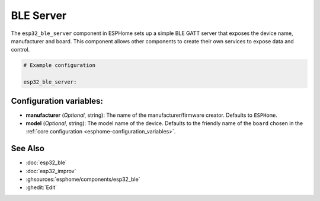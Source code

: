 BLE Server
==========

.. seo::
    :description: Instructions for setting up Bluetooth LE GATT Server in ESPHome.
    :image: bluetooth.svg

The ``esp32_ble_server`` component in ESPHome sets up a simple BLE GATT server that exposes the device name,
manufacturer and board. This component allows other components to create their own services to expose
data and control.

.. code-block:: yaml

    # Example configuration

    esp32_ble_server:


Configuration variables:
------------------------

- **manufacturer** (*Optional*, string): The name of the manufacturer/firmware creator. Defaults to ``ESPHome``.
- **model** (*Optional*, string): The model name of the device. Defaults to the friendly name of the ``board`` chosen
  in the :ref:`core configuration <esphome-configuration_variables>`.

See Also
--------

- :doc:`esp32_ble`
- :doc:`esp32_improv`
- :ghsources:`esphome/components/esp32_ble`
- :ghedit:`Edit`
